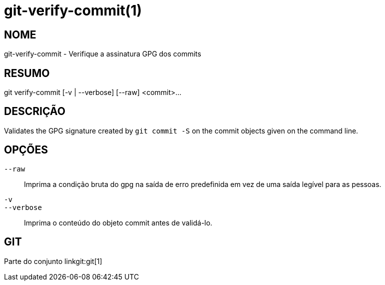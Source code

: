git-verify-commit(1)
====================

NOME
----
git-verify-commit - Verifique a assinatura GPG dos commits

RESUMO
------
[synopsis]
git verify-commit [-v | --verbose] [--raw] <commit>...

DESCRIÇÃO
---------
Validates the GPG signature created by `git commit -S` on the commit objects given on the command line.

OPÇÕES
------
`--raw`::
	Imprima a condição bruta do gpg na saída de erro predefinida em vez de uma saída legível para as pessoas.

`-v`::
`--verbose`::
	Imprima o conteúdo do objeto commit antes de validá-lo.

GIT
---
Parte do conjunto linkgit:git[1]
